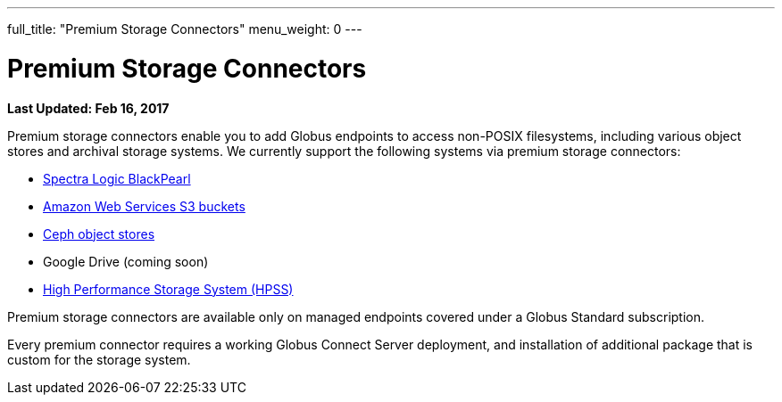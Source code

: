---
full_title: "Premium Storage Connectors"
menu_weight: 0
---

= Premium Storage Connectors
:imagesdir: .
:revdate: Feb 16, 2017

[doc-info]*Last Updated: {revdate}*

Premium storage connectors enable you to add Globus endpoints to access non-POSIX filesystems, including various object stores and archival storage systems. We currently support the following systems via premium storage connectors:

- link:black-pearl[Spectra Logic BlackPearl]
- link:s3-connector-q1[Amazon Web Services S3 buckets]
- link:ceph-connector-q1[Ceph object stores]
- Google Drive (coming soon)
- link:hpss[High Performance Storage System (HPSS)]

Premium storage connectors are available only on managed endpoints covered under a Globus Standard subscription. 

Every premium connector requires a working Globus Connect Server deployment, and installation of additional package that is custom for the storage system. 